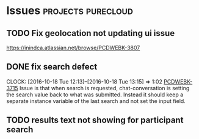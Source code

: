 * Issues                                                 :projects:purecloud:
** TODO Fix geolocation not updating ui issue
   DEADLINE: <2016-11-30 Wed>
https://inindca.atlassian.net/browse/PCDWEBK-3807

** DONE fix search defect
  SCHEDULED: <2016-10-19 Wed>
  CLOCK: [2016-10-18 Tue 12:13]--[2016-10-18 Tue 13:15] =>  1:02
[[https://inindca.atlassian.net/browse/PCDWEBK-3715][PCDWEBK-3715]]
Issue is that when search is requested, chat-conversation is setting the search value back to what was submitted.
Instead it should keep a separate instance variable of the last search and not set the input field.

** TODO results text not showing for participant search
